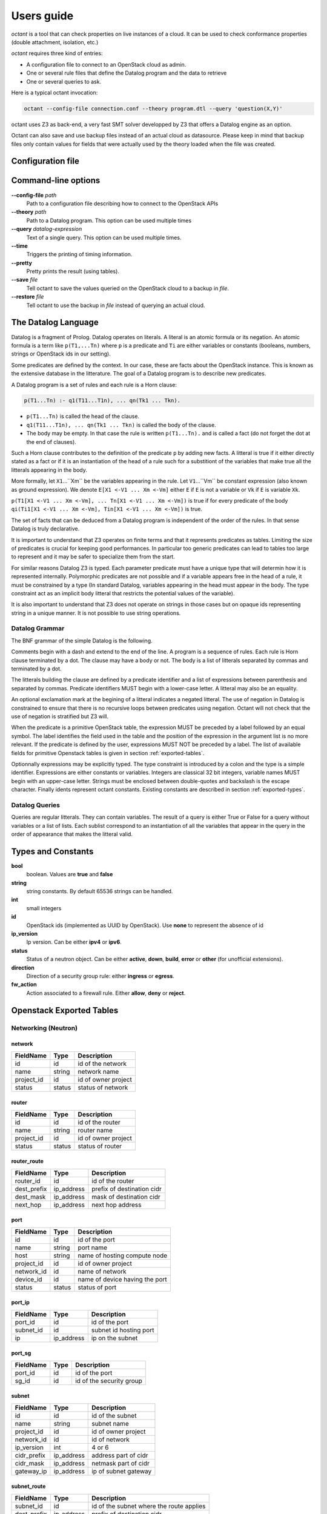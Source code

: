 ===========
Users guide
===========
`octant` is a tool that can check properties on live instances of a cloud. It
can be used to check conformance properties (double attachment, isolation,
etc.)

`octant` requires three kind of entries:

* A configuration file to connect to an OpenStack cloud as admin.
* One or several rule files that define the Datalog program and the data
  to retrieve
* One or several queries to ask.

Here is a typical octant invocation:

.. code-block:: console

    octant --config-file connection.conf --theory program.dtl --query 'question(X,Y)'

octant uses Z3 as back-end, a very fast SMT solver developped by Z3 that offers
a Datalog engine as an option.

Octant can also save and use backup files instead of an actual cloud as datasource.
Please keep in mind that backup files only contain values for fields that were
actually used by the theory loaded when the file was created.

------------------
Configuration file
------------------

.. show-options::
   :config-file: etc/octant-config-generator.conf

--------------------
Command-line options
--------------------

**--config-file** *path*
    Path to a configuration file describing how to connect to the OpenStack APIs
**--theory** *path*
    Path to a Datalog program. This option can be used multiple times
**--query** *datalog-expression*
    Text of a single query. This option can be used multiple times.
**--time**
    Triggers the printing of timing information.
**--pretty**
    Pretty prints the result (using tables).
**--save** *file*
    Tell octant to save the values queried on the OpenStack cloud to a backup
    in *file*.
**--restore** *file*
    Tell octant to use the backup in *file* instead of querying an actual cloud.

--------------------
The Datalog Language
--------------------

Datalog is a fragment of Prolog. Datalog operates on literals. A literal is an
atomic formula or its negation. An atomic formula is a term like ``p(T1,...Tn)``
where ``p`` is a predicate and ``Ti`` are either variables or constants
(booleans, numbers, strings or OpenStack ids in our setting).

Some predicates are defined by the context. In our case, these are facts about
the OpenStack instance. This is known as the extensive database in the
litterature. The goal of a Datalog program is to describe new predicates.

A Datalog program is a set of rules and each rule is a Horn clause:

.. code-block:: console

    p(T1...Tn) :- q1(T11...T1n), ... qn(Tk1 ... Tkn).

* ``p(T1...Tn)`` is called the head of the clause.
* ``q1(T11...T1n), ... qn(Tk1 ... Tkn)`` is called the body of the clause.
* The body may be empty. In that case the rule is written ``p(T1...Tn).`` and is
  called a fact (do not forget the dot at the end of clauses).

Such a Horn clause contributes to the definition of the predicate ``p`` by adding
new facts. A litteral is true if it either directly stated as a fact or if it is
an instantiation of the head of a rule such for a substitiont of the variables 
that make true all the litterals appearing in the body.

More formally, let ``X1``...``Xm`` be the variables appearing in the rule. Let
``V1``...``Vm`` be constant expression (also known as ground expression).
We denote ``E[X1 <-V1 ... Xm <-Vm]`` either ``E`` if ``E`` is not a variable
or ``Vk`` if ``E`` is variable ``Xk``.

``p(T1[X1 <-V1 ... Xm <-Vm], ... Tn[X1 <-V1 ... Xm <-Vm])``
is true if for every predicate of the body 
``qi(Ti1[X1 <-V1 ... Xm <-Vm], Tin[X1 <-V1 ... Xm <-Vm])``
is true.

The set of facts that can be deduced from a Datalog program is independent of
the order of the rules. In that sense Datalog is truly declarative.

It is important to understand that Z3 operates on finite terms and that it
represents predicates as tables. Limiting the size of predicates is crucial
for keeping good performances.
In particular too generic predicates can lead to tables too large to represent
and it may be safer to specialize them from the start.

For similar reasons Datalog Z3 is typed. Each parameter predicate must have a
unique type that will determin how it is represented internally. Polymorphic
predicates are not possible and if a variable appears free in the head of a
rule, it must be constrained by a type (In standard Datalog, variables
appearing in the head must appear in the body. The type constraint act as an
implicit body litteral that restricts the potential values of the variable).

It is also important to understand that Z3 does not operate on strings in those
cases but on opaque ids representing string in a unique manner. It is not
possible to use string operations.

Datalog Grammar
===============

The BNF grammar of the simple Datalog is the following.

Comments begin with a dash and extend to the end of the line.
A program is a sequence of rules. Each rule is Horn clause terminated by a dot.
The clause may have a body or not. The body is a list
of litterals separated by commas and terminated by a dot.

.. productionlist::
   rule_list: `rule`
            : `rule_list` `rule`
   rule : `litteral` "|-" `litteral_list` "."
        : `litteral` "."
   litteral_list : `litteral`
                 : `litteral_list` "," `litteral`

The litterals building the clause are defined by a predicate identifier and
a list of expressions between parenthesis and separated by commas. Predicate
identifiers MUST begin with a lower-case letter. A litteral may also be an
equality.

An optional exclamation mark at the begining of a litteral indicates a negated litteral.
The use of negation in Datalog is constrained to ensure that there is no
recursive loops between predicates using negation.
Octant will not check that the use of negation is stratified but Z3 will.

.. productionlist::
   litteral : "!"? positive
   positive : `IDENT` "(" `expr_list` ")"
            : sexpr "=" eexpr
            : sexpr ">" eexpr
            : sexpr ">=" eexpr
            : sexpr "<" eexpr
            : sexpr "<=" eexpr
   expr_list : `expr`
             : `expr_list` "," `expr`

When the predicate is a primitive OpenStack table, the expression MUST be
preceded by a label followed by an equal symbol.
The label identifies the field used in the table and the position of the
expression in the argument list is no more relevant.
If the predicate is defined by the user, expressions MUST NOT be preceded
by a label. The list of available fields for primitive Openstack tables is
given in section :ref:`exported-tables`.

.. productionlist::
   expr : `IDENT` "=" `texpr`
        : `texpr`

Optionnally expressions may be explicitly typed. The type constraint is
introduced by a colon and the type is a simple identifier. Expressions are
either constants or variables. Integers are classical 32 bit integers,
variable names MUST begin with an upper-case letter.
Strings must be enclosed between double-quotes and backslash is the escape
character.
Finally idents represent octant constants. Existing constants are described
in section :ref:`exported-types`.

.. productionlist::
   texpr : `sexpr` ":" `IDENT`
         : `sexpr`
   sexpr : `INTEGER` | `VAR` | `STRING` | `IDENT`
   eexpr : `eexpr` "|" `expr` | `eexpr` "&" `expr` | '~' `eexpr`
         : `sexpr`

Datalog Queries
===============
Queries are regular litterals. They can contain variables. The result of
a query is either True or False for a query without variables or a list of
lists. Each sublist correspond to an instantiation of all the variables that
appear in the query in the order of appearance  that makes the litteral valid.

.. _exported-types:

--------------------------
Types and  Constants
--------------------------

**bool**
    boolean. Values are **true** and **false**
**string**
    string constants. By default 65536 strings can be handled.
**int**
    small integers
**id**
    OpenStack ids (implemented as UUID by OpenStack). Use **none** to
    represent the absence of id
**ip_version**
    Ip version. Can be either **ipv4** or **ipv6**.
**status**
    Status of a neutron object. Can be either **active**, **down**, **build**,
    **error** or **other** (for unofficial extensions).
**direction**
    Direction of a security group rule: either **ingress** or **egress**.
**fw_action**
    Action associated to a firewall rule. Either **allow**, **deny**
    or **reject**.

.. _exported-tables:

-------------------------
Openstack Exported Tables
-------------------------

Networking (Neutron)
====================

network
-------

==========  =======  =======================
FieldName   Type     Description
==========  =======  =======================
id          id       id of the network
name        string   network name
project_id  id       id of owner project
status      status   status of network
==========  =======  =======================

router
------

==========  =======  =======================
FieldName   Type     Description
==========  =======  =======================
id          id       id of the router
name        string   router name
project_id  id       id of owner project
status      status   status of router
==========  =======  =======================

router_route
------------

===========  ==========  ==========================
FieldName    Type        Description
===========  ==========  ==========================
router_id    id          id of the router
dest_prefix  ip_address  prefix of destination cidr
dest_mask    ip_address  mask of destination cidr
next_hop     ip_address  next hop address
===========  ==========  ==========================


port
----

==========  =======  ===============================
FieldName   Type     Description
==========  =======  ===============================
id          id       id of the port
name        string   port name
host        string   name of hosting compute node
project_id  id       id of owner project
network_id  id       name of network
device_id   id       name of device having the port
status      status   status of port
==========  =======  ===============================

port_ip
-------

==========  ==========  =======================
FieldName   Type        Description
==========  ==========  =======================
port_id     id          id of the port
subnet_id   id          subnet id hosting port
ip          ip_address  ip on the subnet
==========  ==========  =======================

port_sg
-------

==========  ==========  ========================
FieldName   Type        Description
==========  ==========  ========================
port_id     id          id of the port
sg_id       id          id of the security group
==========  ==========  ========================

subnet
------

============  ==========  =======================
FieldName     Type        Description
============  ==========  =======================
id            id          id of the subnet
name          string      subnet name
project_id    id          id of owner project
network_id    id          id of network
ip_version    int         4 or 6
cidr_prefix   ip_address  address part of cidr
cidr_mask     ip_address  netmask part of cidr
gateway_ip    ip_address  ip of subnet gateway
============  ==========  =======================

subnet_route
------------

===========  ==========  ========================================
FieldName    Type        Description
===========  ==========  ========================================
subnet_id    id          id of the subnet where the route applies
dest_prefix  ip_address  prefix of destination cidr
dest_mask    ip_address  mask of destination cidr
next_hop     ip_address  next hop address
===========  ==========  ========================================

subnet_pool
-----------

================  =======  ===========================
FieldName         Type     Description
================  =======  ===========================
id                id       id of the subnet pool
name              string   subnet pool name
project_id        id       id of owner project
address_scope_id  id       id of address scope or none
ip_version        int      4 or 6
================  =======  ===========================

subnet_pool_prefix
------------------

==========  =======  =======================
FieldName   Type     Description
==========  =======  =======================
id          id       id of the subnet pool
prefix      string   address prefix
==========  =======  =======================

address_scope
-------------

==========  =======  =======================
FieldName   Type     Description
==========  =======  =======================
id          id       id of the address scope
name        string   address scope name
==========  =======  =======================

sg
--

==========  =======  ========================
FieldName   Type     Description
==========  =======  ========================
id          id       id of the security group
name        string   security group name
project_id  id       id of owner project
==========  =======  ========================

rule
----

=================  ===========  ========================
FieldName          Type         Description
=================  ===========  ========================
id                 id           id of the rule
ip_version         int          4 or 6
direction          string       direction of the rule
port_range_max     int          maximum port number
port_range_min     int          minimum port number
protocol           string       protocol filtered (or -)
remote_group_id    id           remote group id
remote_ip_prefix   ip_address   remote ip network prefix
remote_ip_mask     ip_address   netmask part of remote ip
security_group_id  id           security group id
project_id         id           id of owner project
=================  ===========  ========================

firewall_rule
-------------

==================  ===========  =============================
FieldName           Type         Description
==================  ===========  =============================
id                  id           id of firewall
name                string       name of firewall
enabled             bool         if the rule is active
ip_version          ip_version   ip version
protocol            string       protocol filtered
position            int          priority of the rule
action              fw_action    action taken if rule matches
policy_id           id           policy containing the rule
dest_prefix         ip_address   prefix for destination
dest_mask           ip_address   mask for destination
dest_port_min       int          first port for destination
dest_port_max       int          last port for destination
source_prefix       ip_address   prefix for source
source_mask         ip_address   mask for source
source_port_min     int          first port for source
source_port_max     int          last port for source
==================  ===========  =============================

firewall_policy
---------------

=================  ===========  =============================
FieldName          Type         Description
=================  ===========  =============================
id                 id           firewall policy id
project_id         id           project containing the policy
name               string       name of policy
=================  ===========  =============================

firewall
--------

=================  ===========  ================================
FieldName          Type         Description
=================  ===========  ================================
id                 id           firewall id
name               string       name of firewall
project_id         id           project containing the firewall
policy_id          id           name of policy associated
status             status       status of firewall
enabled            bool         admin state of firewall
=================  ===========  ================================

firewall_router
---------------

=================  ===========  ========================
FieldName          Type         Description
=================  ===========  ========================
firewall_id        id           firewall id
router_id          id           router id
=================  ===========  ========================

Compute (Nova)
==============

server
------

==========  =======  =======================
FieldName   Type     Description
==========  =======  =======================
id          id       id of the server
name        string   server name
project_id  id       id of owner project
host        string   name of hosting compute
image_id    id       id of image
flavor_id   id       id of flavor
==========  =======  =======================

flavor
------

==========  =======  =======================
FieldName   Type     Description
==========  =======  =======================
id          id       id of the flavor
name        string   flavor name
vcpus       int      number of virtual cpus
ram         int      ram size (Mb)
disk        int      disk size (Gb)
public      bool     is flavour public
==========  =======  =======================

image
-----

==========  =======  =======================
FieldName   Type     Description
==========  =======  =======================
id          id       id of the image
name        string   image name
==========  =======  =======================

Identity (Keystone)
===================

project
-------

==========  =======  =======================
FieldName   Type     Description
==========  =======  =======================
id          id       id of the project
name        string   router name
domain_id   id       id of domain
parent_id   id       id of enclosing project
==========  =======  =======================

region
------

==========  =======  =======================
FieldName   Type     Description
==========  =======  =======================
id          id       id of the region
name        string   region name
parent_id   id       id of enclosing region
==========  =======  =======================

domain
------

==========  =======  =======================
FieldName   Type     Description
==========  =======  =======================
id          id       id of the domain
name        string   domain name
==========  =======  =======================

role
----

==========  =======  =======================
FieldName   Type     Description
==========  =======  =======================
id          id       id of the role
name        string   role name
==========  =======  =======================

user
----

==========  =======  =======================
FieldName   Type     Description
==========  =======  =======================
id          id       id of the user
name        string   user name
domain_id   id       id of domain
==========  =======  =======================

group
-----

==========  =======  =======================
FieldName   Type     Description
==========  =======  =======================
id          id       id of the group
name        string   group name
domain_id   id       id of domain
==========  =======  =======================

service
-------

==========  =======  =======================
FieldName   Type     Description
==========  =======  =======================
id          id       id of the service
name        string   service name
type        string   kind of service
==========  =======  =======================

endpoint
--------

==========  =======  =======================
FieldName   Type     Description
==========  =======  =======================
id          id       id of the endpoint
url         string   url of endpoint
service_id  id       id of service
region_id   id       id of region
==========  =======  =======================

role_assignment
---------------

==========  =======  =======================
FieldName   Type     Description
==========  =======  =======================
id          id       id of the group
name        string   group name
group_id    id       id of group
role_id     id       id or role
project_id  id       id of project scope
user_id     id       id of user 
==========  =======  =======================

----------
An Example
----------

We want to check if a network is connected to a known pool of networks
representing for example internet access or a corporate internal network
through a sequence of routers. To simplify, we will not look at actual routes
or ACL but only at the existence of a path.

Let us call ``root1`` the litteral defining the roots of the first group of
networks. ``root1("N1").`` means that network whose name is "N1" belongs to the
group. It must be provided extensively by the operator as a list of facts (This
can be in a separate file generated automatically).

The program computing the networks accessible from those roots is the following:

.. code-block:: console

  linked(X,Y) :-
      port(id=Z, network_id=X, device_id=T),
      router(id=T, name=U),
      port(id=V, network_id=Y, device_id=T).
  connect1(X) :- root1(Y), network(id=X, name=Y).
  connect1(X) :- linked(X, Y), connect1(Y).
  connectName1(Y) :- network(id=X, name=Y), connect1(X).

``linked`` defines the fact that two networks are directly connected (through a
router). It exploits the OpenStack tables for ports and routers.

``connect1`` is defined inductively:

* The first clause (base case) states that a root network is member of
  ``connect1``
* The second clause (inductive case) states that a network linked to a member
  of ``connect1`` is also a member of ``connect1``

``connectName1`` is used to retrieve the names of networks instead of unreadable
uuids.

A query will typically be ``connectName1(X)`` and will give back all the networks
connected.

Now we can define two sets of roots (``root1`` and ``root2``) and two associated
``connect1`` and ``connect2`` predicates. ``root1`` could be for example our
production networks and ``root2`` our test networks.

We would like to check if there exists VMs attached to a
network linked to ``root1`` and a network linked to ``root2``. Here is the
predicate that checks such double attachments:

.. code-block:: console

    connectVM1(X) :- port(id=Z, network_id=Y, device_id=X), connect1(Y).
    connectVM2(X) :- port(id=Z, network_id=Y, device_id=X), connect2(Y).

    doubleAttach(Y):- connectVM1(X), connectVM2(X), server(id=X, name=Y).

``connectVM1`` and ``connectVM2`` define devices that are connected to respectively
``root1`` and ``root2``.
``doubleAttach`` gives back the name of the VMs members of both groups. We use
the ``server`` primitive predicate to find the name of the VM.

Here is a sample output:

.. code-block:: console

    $ octant --config-file sample.conf --theory sample.dtl \
         --query 'connectName1("N12121")' --query 'connectName1("N21212")' \
         --query 'doubleAttach(X)' --time
    Parsing time: 0.0034239999999999826
    Data retrieval: 1.262298
    ********************************************************************************
    connectName1("N12121")
    Query time: 0.012639000000000067
    --------------------------------------------------------------------------------
        True
    ********************************************************************************
    connectName1("N21212")
    Query time: 0.011633999999999922
    --------------------------------------------------------------------------------
        False
    ********************************************************************************
    doubleAttach(X)
    Query time: 0.012620999999999993
    --------------------------------------------------------------------------------
        ['C1', 'C3']
    ********************************************************************************
